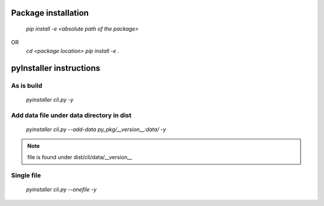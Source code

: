 Package installation
====================
    `pip install -e <absolute path of the package>`
OR 
    `cd <package location>`
    `pip install -e .`

pyInstaller instructions
========================

As is build
-----------

    `pyinstaller cli.py -y`
 
Add data file under data directory in dist
-------------------------------------------

    `pyinstaller cli.py --add-data py_pkg/__version__:data/ -y`

.. note::
    
    file is found under dist/cli/data/__version__

Single file
-----------
    `pyinstaller cli.py --onefile -y`

